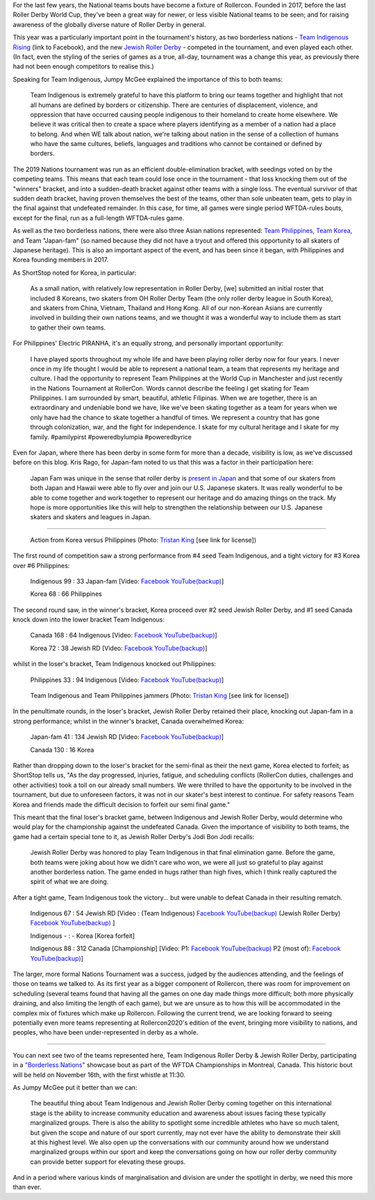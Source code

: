 .. title: Rollercon Nations Tournament 2019
.. slug: RNT-2019
.. date: 2019-09-17 11:00:00 UTC+01:00
.. tags: tournaments, international roller derby, jewish roller derby, team indigenous roller derby, team indigenous rising, team philippines roller derby, team canada roller derby, team korea roller derby
.. category:
.. link:
.. description:
.. type: text
.. author: aoanla

For the last few years, the National teams bouts have become a fixture of Rollercon.
Founded in 2017, before the last Roller Derby World Cup, they've been a great way for newer, or less visible National teams to be seen; and for raising awareness of the globally diverse nature of Roller Derby in general.

This year was a particularly important point in the tournament's history, as two borderless nations - `Team Indigenous Rising`_ (link to Facebook), and the new `Jewish Roller Derby`_ - competed in the tournament, and even played each other. (In fact, even the styling of the series of games as a true, all-day, tournament was a change this year, as previously there had not been enough competitors to realise this.)

.. _Team Indigenous Rising: https://www.facebook.com/teamindigenousrollerderby/
.. _Jewish Roller Derby: https://www.instagram.com/jewishrollerderby/

Speaking for Team Indigenous, Jumpy McGee explained the importance of this to both teams:

  Team Indigenous is extremely grateful to have this platform to bring our teams together and highlight that not all humans are defined by borders or citizenship.  There are centuries of displacement, violence, and oppression that have occurred causing people indigenous to their homeland to create home elsewhere.  We believe it was critical then to create a space where players identifying as a member of a nation had a place to belong.  And when WE talk about nation, we're talking about nation in the sense of a collection of humans who have the same cultures, beliefs, languages and traditions who cannot be contained or defined by borders.

The 2019 Nations tournament was run as an efficient double-elimination bracket, with seedings voted on by the competing teams. This means that each team could lose once in the tournament - that loss knocking them out of the "winners" bracket, and into a sudden-death bracket against other teams with a single loss. The eventual survivor of that sudden death bracket, having proven themselves the best of the teams, other than sole unbeaten team, gets to play in the final against that undefeated remainder. In this case, for time, all games were single period WFTDA-rules bouts, except for the final, run as a full-length WFTDA-rules game.

As well as the two borderless nations, there were also three Asian nations represented: `Team Philippines`_, `Team Korea`_, and Team "Japan-fam" (so named because they did not have a tryout and offered this opportunity to all skaters of Japanese heritage). This is also an important aspect of the event, and has been since it began, with Philippines and Korea founding members in 2017.

.. _Team Philippines: https://www.instagram.com/teamphilippines_rollerderby/
.. _Team Korea: https://www.instagram.com/teamkorearollerderby/

As ShortStop noted for Korea, in particular:

  As a small nation, with relatively low representation in Roller Derby, [we] submitted an initial roster that included 8 Koreans, two skaters from OH Roller Derby Team (the only roller derby league in South Korea), and skaters from China, Vietnam, Thailand and Hong Kong. All of our non-Korean Asians are currently involved in building their own nations teams, and we thought it was a wonderful way to include them as start to gather their own teams.

For Philippines' Electric PIRANHA, it's an equally strong, and personally important opportunity:

   I have played sports throughout my whole life and have been playing roller derby now for four years. I never once in my life thought I would be able to represent a national team, a team that represents my heritage and culture. I had the opportunity to represent Team Philippines at the World Cup in Manchester and just recently in the Nations Tournament at RollerCon. Words cannot describe the feeling I get skating for Team Philippines. I am surrounded by smart, beautiful, athletic Filipinas. When we are together, there is an extraordinary and undeniable bond we have, like we've been skating together as a team for years when we only have had the chance to skate together a handful of times. We represent a country that has gone through colonization, war, and the fight for independence. I skate for my cultural heritage and I skate for my family. #pamilypirst #poweredbylumpia #poweredbyrice

Even for Japan, where there has been derby in some form for more than a decade, visibility is low, as we've discussed before on this blog.
Kris Rago, for Japan-fam noted to us that this was a factor in their participation here:

  Japan Fam was unique in the sense that roller derby is `present in Japan`__ and that some of our skaters from both Japan and Hawaii were able to fly over and join our U.S. Japanese skaters. It was really wonderful to be able to come together and work together to represent our heritage and do amazing things on the track. My hope is more opportunities like this will help to strengthen the relationship between our U.S. Japanese skaters and skaters and leagues in Japan.

.. __: https://www.facebook.com/rdjapan/photos/a.316960268326566/2053816941307548/?type=3&permPage=1

----

.. figure:: /images/2019/09/TristanKing-KoreaPhilippines.jpg
  :alt: Action from the Korea / Philippines game, Philippines jammer on inside line passing blocked Korea jammer in pack.

  Action from Korea versus Philippines (Photo: `Tristan King`__ [see link for license])

.. __: https://www.facebook.com/TKvisualarts

The first round of competition saw a strong performance from #4 seed Team Indigenous, and a tight victory for #3 Korea over #6 Philippines:

  Indigenous 99 : 33 Japan-fam [Video: `Facebook`__ `YouTube(backup)`__]

  Korea 68 : 66 Philippines



.. __: https://www.facebook.com/teamindigenousrollerderby/videos/2413204082286142/
.. __: https://youtu.be/g6xp0vdFfTA


The second round saw, in the winner's bracket, Korea proceed over #2 seed Jewish Roller Derby, and #1 seed Canada knock down into the lower bracket Team Indigenous:

  Canada 168 : 64 Indigenous [Video: `Facebook`__ `YouTube(backup)`__]

  Korea 72 : 38 Jewish RD [Video: `Facebook`__ `YouTube(backup)`__]

.. __: https://www.facebook.com/teamindigenousrollerderby/videos/955251878151451/
.. __: https://youtu.be/9uLMqoDvLBE
.. __: https://www.facebook.com/jewishrollerderby/videos/662320257575254/
.. __: https://www.youtube.com/watch?v=PmSm9_4vWqA

whilst in the loser's bracket, Team Indigenous knocked out Philippines:

  Philippines 33 : 94 Indigenous [Video: `Facebook`__ `YouTube(backup)`__]

.. __: https://www.facebook.com/teamindigenousrollerderby/videos/927490377603781/
.. __: https://youtu.be/9LqJso31_Dg

.. figure:: /images/2019/09/TristanKing-IndigenousPhilippines.jpg
  :alt: Team Indigenous and Team Philippines jammers neck-and-neck on track.

  Team Indigenous and Team Philippines jammers (Photo: `Tristan King`__ [see link for license])

.. __: https://www.facebook.com/TKvisualarts

In the penultimate rounds, in the loser's bracket, Jewish Roller Derby retained their place, knocking out Japan-fam in a strong performance; whilst in the winner's bracket, Canada overwhelmed Korea:

  Japan-fam 41 : 134 Jewish RD [Video: `Facebook`__ `YouTube(backup)`__]

  Canada 130 : 16 Korea

.. __: https://www.facebook.com/jewishrollerderby/videos/317988195562137/
.. __: https://www.youtube.com/watch?v=Bq9b8rniZKc

Rather than dropping down to the loser's bracket for the semi-final as their the next game, Korea elected to forfeit; as ShortStop tells us, "As the day progressed, injuries, fatigue, and scheduling conflicts (RollerCon duties, challenges and other activities) took a toll on our already small numbers. We were thrilled to have the opportunity to be involved in the tournament, but due to unforeseen factors, it was not in our skater's best interest to continue. For safety reasons Team Korea and friends made the difficult decision to forfeit our semi final game."

This meant that the final loser's bracket game, between Indigenous and Jewish Roller Derby, would determine who would play for the championship against the undefeated Canada. Given the importance of visibility to both teams, the game had a certain special tone to it, as Jewish Roller Derby's Jodi Bon Jodi recalls:

  Jewish Roller Derby was honored to play Team Indigenous in that final elimination game. Before the game, both teams were joking about how we didn't care who won, we were all just so grateful to play against another borderless nation. The game ended in hugs rather than high fives, which I think really captured the spirit of what we are doing.

After a tight game, Team Indigenous took the victory... but were unable to defeat Canada in their resulting rematch.

  Indigenous 67 : 54 Jewish RD [Video : (Team Indigenous) `Facebook`__ `YouTube(backup)`__ (Jewish Roller Derby) `Facebook`__ `YouTube(backup)`__ ]

  Indigenous - : - Korea [Korea forfeit]

  Indigenous 88 : 312 Canada [Championship] [Video: P1: `Facebook`__ `YouTube(backup)`__ P2 (most of): `Facebook`__ `YouTube(backup)`__]

.. __: https://www.facebook.com/teamindigenousrollerderby/videos/1101424113375603/
.. __: https://youtu.be/EtAM5tgWgCM
.. __: https://www.facebook.com/jewishrollerderby/videos/385871862124201/
.. __: https://www.youtube.com/watch?v=lxYsKf1Eq3M
.. __: https://www.facebook.com/teamindigenousrollerderby/videos/688572104939537/
.. __: https://www.youtube.com/watch?v=r8EgT_xl8AI
.. __: https://www.facebook.com/teamindigenousrollerderby/videos/2324023311184985/
.. __: https://www.youtube.com/watch?v=skgLrma0Ky8

The larger, more formal Nations Tournament was a success, judged by the audiences attending, and the feelings of those on teams we talked to. As its first year as a bigger component of Rollercon, there was room for improvement on scheduling (several teams found that having all the games on one day made things more difficult; both more physically draining, and also limiting the length of each game), but we are unsure as to how this will be accommodated in the complex mix of fixtures which make up Rollercon.
Following the current trend, we are looking forward to seeing potentially even more teams representing at Rollercon2020's edition of the event, bringing more visibility to nations, and peoples, who have been under-represented in derby as a whole.

----

You can next see two of the teams represented here, Team Indigenous Roller Derby & Jewish Roller Derby, participating in a `"Borderless Nations"`__ showcase bout as part of the WFTDA Championships in Montreal, Canada. This historic bout will be held on November 16th, with the first whistle at 11:30.

As Jumpy McGee put it better than we can:

  The beautiful thing about Team Indigenous and Jewish Roller Derby coming together on this international stage is the ability to increase community education and awareness about issues facing these typically marginalized groups.  There is also the ability to spotlight some incredible athletes who have so much talent, but given the scope and nature of our sport currently, may not ever have the ability to demonstrate their skill at this highest level.  We also open up the conversations with our community around how we understand marginalized groups within our sport and keep the conversations going on how our roller derby community can provide better support for elevating these groups.

And in a period where various kinds of marginalisation and division are under the spotlight in derby, we need this more than ever.

.. __: https://wftda.com/team-indigenous-vs-jewish-roller-derby-at-2019-wftda-championships/
